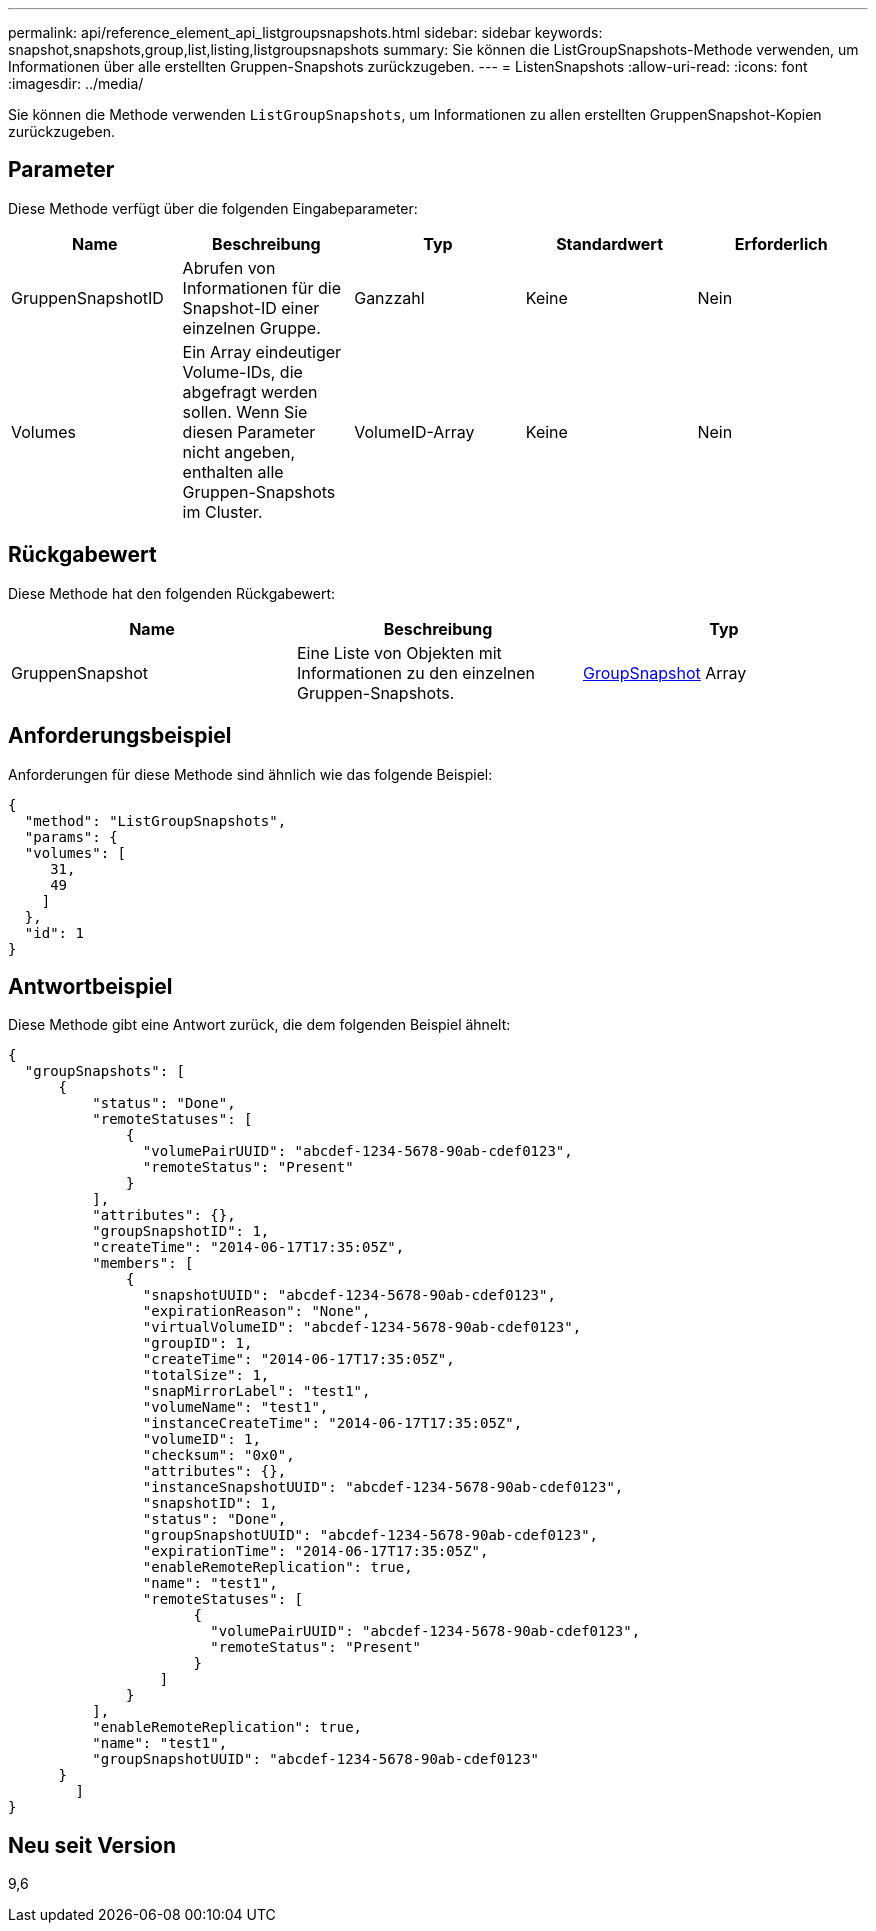 ---
permalink: api/reference_element_api_listgroupsnapshots.html 
sidebar: sidebar 
keywords: snapshot,snapshots,group,list,listing,listgroupsnapshots 
summary: Sie können die ListGroupSnapshots-Methode verwenden, um Informationen über alle erstellten Gruppen-Snapshots zurückzugeben. 
---
= ListenSnapshots
:allow-uri-read: 
:icons: font
:imagesdir: ../media/


[role="lead"]
Sie können die Methode verwenden `ListGroupSnapshots`, um Informationen zu allen erstellten GruppenSnapshot-Kopien zurückzugeben.



== Parameter

Diese Methode verfügt über die folgenden Eingabeparameter:

|===
| Name | Beschreibung | Typ | Standardwert | Erforderlich 


 a| 
GruppenSnapshotID
 a| 
Abrufen von Informationen für die Snapshot-ID einer einzelnen Gruppe.
 a| 
Ganzzahl
 a| 
Keine
 a| 
Nein



 a| 
Volumes
 a| 
Ein Array eindeutiger Volume-IDs, die abgefragt werden sollen. Wenn Sie diesen Parameter nicht angeben, enthalten alle Gruppen-Snapshots im Cluster.
 a| 
VolumeID-Array
 a| 
Keine
 a| 
Nein

|===


== Rückgabewert

Diese Methode hat den folgenden Rückgabewert:

|===
| Name | Beschreibung | Typ 


 a| 
GruppenSnapshot
 a| 
Eine Liste von Objekten mit Informationen zu den einzelnen Gruppen-Snapshots.
 a| 
xref:reference_element_api_groupsnapshot.adoc[GroupSnapshot] Array

|===


== Anforderungsbeispiel

Anforderungen für diese Methode sind ähnlich wie das folgende Beispiel:

[listing]
----
{
  "method": "ListGroupSnapshots",
  "params": {
  "volumes": [
     31,
     49
    ]
  },
  "id": 1
}
----


== Antwortbeispiel

Diese Methode gibt eine Antwort zurück, die dem folgenden Beispiel ähnelt:

[listing]
----
{
  "groupSnapshots": [
      {
          "status": "Done",
          "remoteStatuses": [
              {
                "volumePairUUID": "abcdef-1234-5678-90ab-cdef0123",
                "remoteStatus": "Present"
              }
          ],
          "attributes": {},
          "groupSnapshotID": 1,
          "createTime": "2014-06-17T17:35:05Z",
          "members": [
              {
                "snapshotUUID": "abcdef-1234-5678-90ab-cdef0123",
                "expirationReason": "None",
                "virtualVolumeID": "abcdef-1234-5678-90ab-cdef0123",
                "groupID": 1,
                "createTime": "2014-06-17T17:35:05Z",
                "totalSize": 1,
                "snapMirrorLabel": "test1",
                "volumeName": "test1",
                "instanceCreateTime": "2014-06-17T17:35:05Z",
                "volumeID": 1,
                "checksum": "0x0",
                "attributes": {},
                "instanceSnapshotUUID": "abcdef-1234-5678-90ab-cdef0123",
                "snapshotID": 1,
                "status": "Done",
                "groupSnapshotUUID": "abcdef-1234-5678-90ab-cdef0123",
                "expirationTime": "2014-06-17T17:35:05Z",
                "enableRemoteReplication": true,
                "name": "test1",
                "remoteStatuses": [
                      {
                        "volumePairUUID": "abcdef-1234-5678-90ab-cdef0123",
                        "remoteStatus": "Present"
                      }
                  ]
              }
          ],
          "enableRemoteReplication": true,
          "name": "test1",
          "groupSnapshotUUID": "abcdef-1234-5678-90ab-cdef0123"
      }
	]
}
----


== Neu seit Version

9,6
